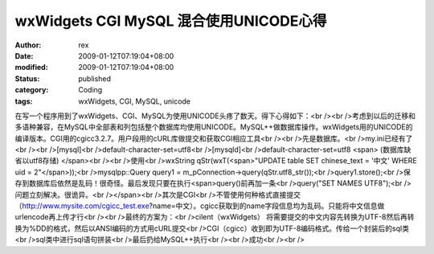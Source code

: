 
wxWidgets CGI MySQL 混合使用UNICODE心得
##################################################################


:author: rex
:date: 2009-01-12T07:19:04+08:00
:modified: 2009-01-12T07:19:04+08:00
:status: published
:category: Coding
:tags: wxWidgets, CGI, MySQL, unicode


在写一个程序用到了wxWidgets、CGI、MySQL为使用UNICODE头疼了数天。得下心得如下：<br /><br />考虑到以后的迁移和多语种兼容，在MySQL中全部表和列包括整个数据库均使用UNICODE。MySQL++做数据库操作。wxWidgets用的UNICODE的编译版本。CGI用的cgicc3.2.7。用户段用的cURL库做提交和获取CGI相应工具<br /><br />先是数据库。<br />my.ini已经有了<br /><br />[mysql]<br />default-character-set=utf8<br />[mysqld]<br />default-character-set=utf8 <span> (数据库缺省以utf8存储)
</span><br /><br />使用<br />wxString qStr(wxT(<span>"UPDATE table SET chinese_text = '中文' WHERE uid = 2"</span>));<br />mysqlpp::Query query1 = m_pConnection->query(qStr.utf8_str());<br />query1.store();<br />保存到数据库后依然是乱码！很奇怪。最后发现只要在执行<span>query()前再加一条<br />query("SET NAMES UTF8");<br />问题立刻解决。很诡异。<br /></span><br />其次是CGI<br />不管使用何种格式直接提交（http://www.mysite.com/cgicc_test.exe?name=中文）。cgicc获取到的name字段信息均为乱码。只能将中文信息做urlencode再上传才行<br /><br />最终的方案为：<br />cilent（wxWidgets） 将需要提交的中文内容先转换为UTF-8然后再转换为%DD的格式，然后以ANSI编码的方式用cURL提交<br />CGI（cgicc）收到即为UTF-8编码格式。传给一个封装后的sql类<br />sql类中进行sql语句拼装<br />最后扔给MySQL++执行<br /><br />成功<br /><br />
